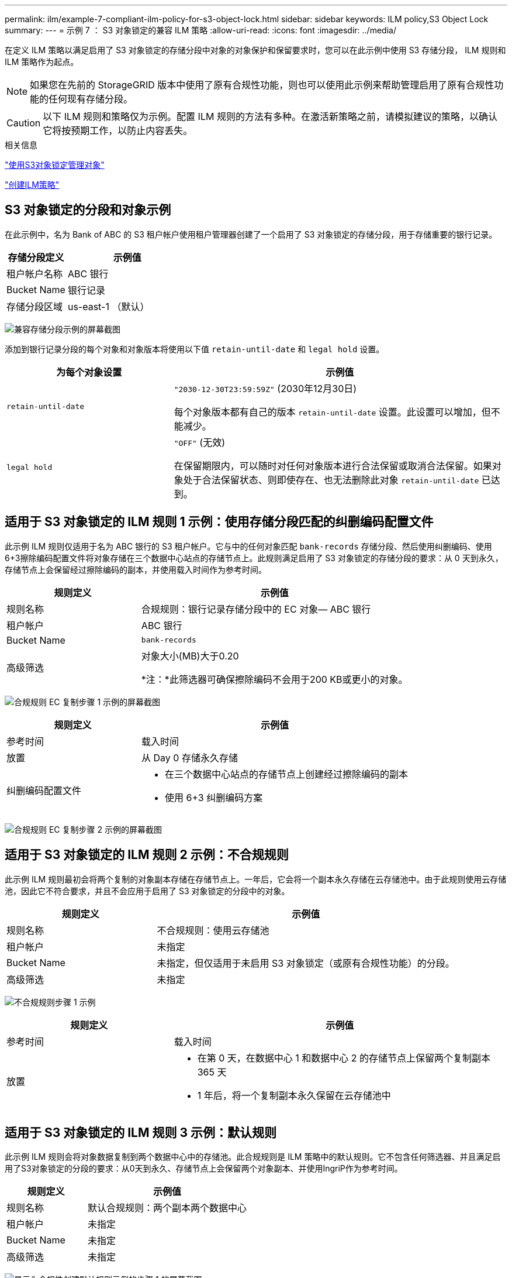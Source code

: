 ---
permalink: ilm/example-7-compliant-ilm-policy-for-s3-object-lock.html 
sidebar: sidebar 
keywords: ILM policy,S3 Object Lock 
summary:  
---
= 示例 7 ： S3 对象锁定的兼容 ILM 策略
:allow-uri-read: 
:icons: font
:imagesdir: ../media/


[role="lead"]
在定义 ILM 策略以满足启用了 S3 对象锁定的存储分段中对象的对象保护和保留要求时，您可以在此示例中使用 S3 存储分段， ILM 规则和 ILM 策略作为起点。


NOTE: 如果您在先前的 StorageGRID 版本中使用了原有合规性功能，则也可以使用此示例来帮助管理启用了原有合规性功能的任何现有存储分段。


CAUTION: 以下 ILM 规则和策略仅为示例。配置 ILM 规则的方法有多种。在激活新策略之前，请模拟建议的策略，以确认它将按预期工作，以防止内容丢失。

.相关信息
link:managing-objects-with-s3-object-lock.html["使用S3对象锁定管理对象"]

link:creating-ilm-policy.html["创建ILM策略"]



== S3 对象锁定的分段和对象示例

在此示例中，名为 Bank of ABC 的 S3 租户帐户使用租户管理器创建了一个启用了 S3 对象锁定的存储分段，用于存储重要的银行记录。

[cols="1a,2a"]
|===
| 存储分段定义 | 示例值 


 a| 
租户帐户名称
 a| 
ABC 银行



 a| 
Bucket Name
 a| 
银行记录



 a| 
存储分段区域
 a| 
us-east-1 （默认）

|===
image:../media/compliant_bucket.png["兼容存储分段示例的屏幕截图"]

添加到银行记录分段的每个对象和对象版本将使用以下值 `retain-until-date` 和 `legal hold` 设置。

[cols="1a,2a"]
|===
| 为每个对象设置 | 示例值 


 a| 
`retain-until-date`
 a| 
`"2030-12-30T23:59:59Z"` (2030年12月30日)

每个对象版本都有自己的版本 `retain-until-date` 设置。此设置可以增加，但不能减少。



 a| 
`legal hold`
 a| 
`"OFF"` (无效)

在保留期限内，可以随时对任何对象版本进行合法保留或取消合法保留。如果对象处于合法保留状态、则即使存在、也无法删除此对象 `retain-until-date` 已达到。

|===


== 适用于 S3 对象锁定的 ILM 规则 1 示例：使用存储分段匹配的纠删编码配置文件

此示例 ILM 规则仅适用于名为 ABC 银行的 S3 租户帐户。它与中的任何对象匹配 `bank-records` 存储分段、然后使用纠删编码、使用6+3擦除编码配置文件将对象存储在三个数据中心站点的存储节点上。此规则满足启用了 S3 对象锁定的存储分段的要求：从 0 天到永久，存储节点上会保留经过擦除编码的副本，并使用载入时间作为参考时间。

[cols="1a,2a"]
|===
| 规则定义 | 示例值 


 a| 
规则名称
 a| 
合规规则：银行记录存储分段中的 EC 对象— ABC 银行



 a| 
租户帐户
 a| 
ABC 银行



 a| 
Bucket Name
 a| 
`bank-records`



 a| 
高级筛选
 a| 
对象大小(MB)大于0.20

*注：*此筛选器可确保擦除编码不会用于200 KB或更小的对象。

|===
image:../media/compliant_rule_ec_copy_step_1.png["合规规则 EC 复制步骤 1 示例的屏幕截图"]

[cols="1a,2a"]
|===
| 规则定义 | 示例值 


 a| 
参考时间
 a| 
载入时间



 a| 
放置
 a| 
从 Day 0 存储永久存储



 a| 
纠删编码配置文件
 a| 
* 在三个数据中心站点的存储节点上创建经过擦除编码的副本
* 使用 6+3 纠删编码方案


|===
image:../media/compliant_rule_ec_copy_step_2.png["合规规则 EC 复制步骤 2 示例的屏幕截图"]



== 适用于 S3 对象锁定的 ILM 规则 2 示例：不合规规则

此示例 ILM 规则最初会将两个复制的对象副本存储在存储节点上。一年后，它会将一个副本永久存储在云存储池中。由于此规则使用云存储池，因此它不符合要求，并且不会应用于启用了 S3 对象锁定的分段中的对象。

[cols="1a,2a"]
|===
| 规则定义 | 示例值 


 a| 
规则名称
 a| 
不合规规则：使用云存储池



 a| 
租户帐户
 a| 
未指定



 a| 
Bucket Name
 a| 
未指定，但仅适用于未启用 S3 对象锁定（或原有合规性功能）的分段。



 a| 
高级筛选
 a| 
未指定

|===
image:../media/ilm_example_non_compliant_rule_step_1.png["不合规规则步骤 1 示例"]

[cols="1a,2a"]
|===
| 规则定义 | 示例值 


 a| 
参考时间
 a| 
载入时间



 a| 
放置
 a| 
* 在第 0 天，在数据中心 1 和数据中心 2 的存储节点上保留两个复制副本 365 天
* 1 年后，将一个复制副本永久保留在云存储池中


|===


== 适用于 S3 对象锁定的 ILM 规则 3 示例：默认规则

此示例 ILM 规则会将对象数据复制到两个数据中心中的存储池。此合规规则是 ILM 策略中的默认规则。它不包含任何筛选器、并且满足启用了S3对象锁定的分段的要求：从0天到永久、存储节点上会保留两个对象副本、并使用IngriP作为参考时间。

[cols="1a,2a"]
|===
| 规则定义 | 示例值 


 a| 
规则名称
 a| 
默认合规规则：两个副本两个数据中心



 a| 
租户帐户
 a| 
未指定



 a| 
Bucket Name
 a| 
未指定



 a| 
高级筛选
 a| 
未指定

|===
image:../media/compliant_rule_2_copies_2_data_centers_1.png["显示为合规性创建默认规则示例的步骤 1 的屏幕截图"]

[cols="1a,2a"]
|===
| 规则定义 | 示例值 


 a| 
参考时间
 a| 
载入时间



 a| 
放置
 a| 
从 0 天到永久，请保留两个复制副本—一个在数据中心 1 的存储节点上，一个在数据中心 2 的存储节点上。

|===
image:../media/compliant_rule_2_copies_2_data_centers_2.png["显示为合规性创建默认规则示例的步骤 2 的屏幕截图"]



== S3 对象锁定的兼容 ILM 策略示例

要创建有效保护系统中所有对象的 ILM 策略，包括启用了 S3 对象锁定的分段中的对象，您必须选择满足所有对象存储要求的 ILM 规则。然后，您必须模拟并激活建议的策略。



=== 向策略添加规则

在此示例中， ILM 策略包括三个 ILM 规则，其顺序如下：

. 一种使用纠删编码保护特定分段中大于200 KB的对象并启用S3对象锁定的合规规则。从 0 天到永久，对象存储在存储节点上。
. 一种不合规的规则，在存储节点上创建两个复制的对象副本一年，然后将一个对象副本永久移动到云存储池。此规则不适用于启用了 S3 对象锁定的存储分段，因为它使用的是云存储池。
. 一种默认合规规则，用于在存储节点上创建从 0 天到永久的两个复制对象副本。


image::../media/compliant_policy.png[合规策略示例]



=== 模拟建议的策略

在建议的策略中添加规则，选择默认合规规则并排列其他规则后，您应通过测试启用了 S3 对象锁定的存储分段和其他存储分段中的对象来模拟此策略。例如，在模拟示例策略时，您希望按如下所示评估测试对象：

* 第一个规则仅与ABC银行租户的存储分段记录中大于200 KB的测试对象匹配。
* 第二个规则将匹配所有其他租户帐户的所有不合规分段中的所有对象。
* 默认规则将与以下对象匹配：
+
** ABC银行租户的存储分段库记录中的对象不超过200 KB。
** 为所有其他租户帐户启用了 S3 对象锁定的任何其他分段中的对象。






=== 正在激活策略

如果您完全确信新策略会按预期保护对象数据，则可以激活此策略。
